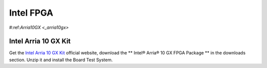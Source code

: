 Intel FPGA
===================

.. _arria10gx:

#:ref:`Arria10GX <_arria10gx>`

Intel Arria 10 GX Kit
---------------------
Get the `Intel Arria 10 GX Kit <https://www.intel.com/content/www/us/en/products/details/fpga/development-kits/arria/10-gx.html>`_ official website, download the ** Intel® Arria® 10 GX FPGA Package ** in the downloads section. Unzip it and install the Board Test System.


.. code-block:: console
